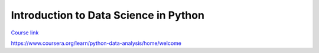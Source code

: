 Introduction to Data Science in Python
======================================

`Course link`_

.. _Course link:
https://www.coursera.org/learn/python-data-analysis/home/welcome
